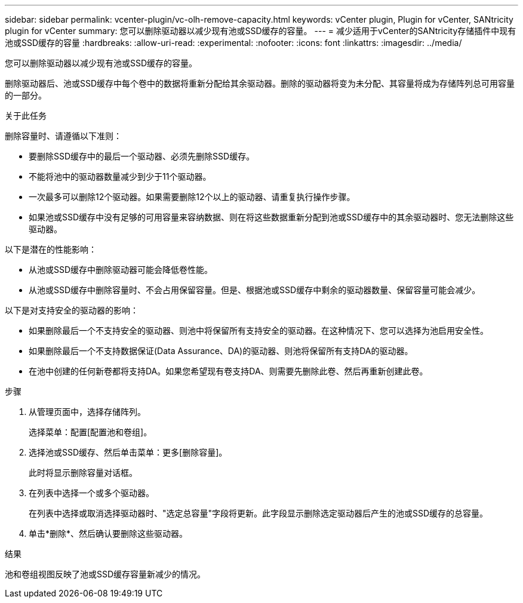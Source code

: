 ---
sidebar: sidebar 
permalink: vcenter-plugin/vc-olh-remove-capacity.html 
keywords: vCenter plugin, Plugin for vCenter, SANtricity plugin for vCenter 
summary: 您可以删除驱动器以减少现有池或SSD缓存的容量。 
---
= 减少适用于vCenter的SANtricity存储插件中现有池或SSD缓存的容量
:hardbreaks:
:allow-uri-read: 
:experimental: 
:nofooter: 
:icons: font
:linkattrs: 
:imagesdir: ../media/


[role="lead"]
您可以删除驱动器以减少现有池或SSD缓存的容量。

删除驱动器后、池或SSD缓存中每个卷中的数据将重新分配给其余驱动器。删除的驱动器将变为未分配、其容量将成为存储阵列总可用容量的一部分。

.关于此任务
删除容量时、请遵循以下准则：

* 要删除SSD缓存中的最后一个驱动器、必须先删除SSD缓存。
* 不能将池中的驱动器数量减少到少于11个驱动器。
* 一次最多可以删除12个驱动器。如果需要删除12个以上的驱动器、请重复执行操作步骤。
* 如果池或SSD缓存中没有足够的可用容量来容纳数据、则在将这些数据重新分配到池或SSD缓存中的其余驱动器时、您无法删除这些驱动器。


以下是潜在的性能影响：

* 从池或SSD缓存中删除驱动器可能会降低卷性能。
* 从池或SSD缓存中删除容量时、不会占用保留容量。但是、根据池或SSD缓存中剩余的驱动器数量、保留容量可能会减少。


以下是对支持安全的驱动器的影响：

* 如果删除最后一个不支持安全的驱动器、则池中将保留所有支持安全的驱动器。在这种情况下、您可以选择为池启用安全性。
* 如果删除最后一个不支持数据保证(Data Assurance、DA)的驱动器、则池将保留所有支持DA的驱动器。
* 在池中创建的任何新卷都将支持DA。如果您希望现有卷支持DA、则需要先删除此卷、然后再重新创建此卷。


.步骤
. 从管理页面中，选择存储阵列。
+
选择菜单：配置[配置池和卷组]。

. 选择池或SSD缓存、然后单击菜单：更多[删除容量]。
+
此时将显示删除容量对话框。

. 在列表中选择一个或多个驱动器。
+
在列表中选择或取消选择驱动器时、"选定总容量"字段将更新。此字段显示删除选定驱动器后产生的池或SSD缓存的总容量。

. 单击*删除*、然后确认要删除这些驱动器。


.结果
池和卷组视图反映了池或SSD缓存容量新减少的情况。

